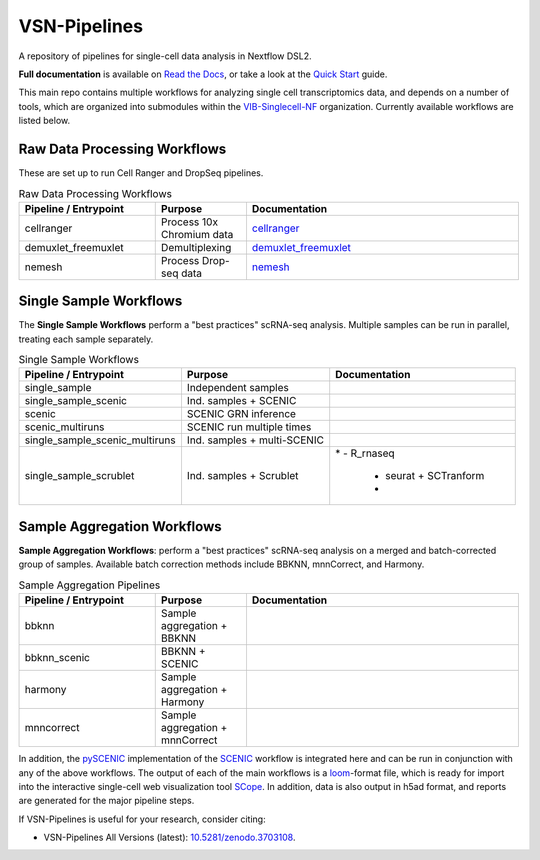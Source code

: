 VSN-Pipelines
==============

A repository of pipelines for single-cell data analysis in Nextflow DSL2.

|VSN-Pipelines| |ReadTheDocs| |Zenodo| |Gitter| |Nextflow|


**Full documentation** is available on `Read the Docs <https://vsn-pipelines.readthedocs.io/en/latest/>`_, or take a look at the `Quick Start <https://vsn-pipelines.readthedocs.io/en/latest/getting-started.html#quick-start>`_ guide.

This main repo contains multiple workflows for analyzing single cell transcriptomics data, and depends on a number of tools, which are organized into submodules within the VIB-Singlecell-NF_ organization.
Currently available workflows are listed below.

Raw Data Processing Workflows
-----------------------------

These are set up to run Cell Ranger and DropSeq pipelines.

.. list-table:: Raw Data Processing Workflows
    :widths: 15 10 30
    :header-rows: 1

    * - Pipeline / Entrypoint
      - Purpose
      - Documentation
    * - cellranger
      - Process 10x Chromium data
      - cellranger_
    * - demuxlet_freemuxlet
      - Demultiplexing
      - demuxlet_freemuxlet_
    * - nemesh
      - Process Drop-seq data
      - nemesh_

.. _cellranger: https://vsn-pipelines.readthedocs.io/en/latest/pipelines.html#cellranger
.. _demuxlet_freemuxlet: https://vsn-pipelines.readthedocs.io/en/develop/pipelines.html#demuxlet-freemuxlet
.. _nemesh: https://vsn-pipelines.readthedocs.io/en/develop/pipelines.html#nemesh


Single Sample Workflows
-----------------------

The **Single Sample Workflows** perform a "best practices" scRNA-seq analysis. Multiple samples can be run in parallel, treating each sample separately.

.. list-table:: Single Sample Workflows
    :header-rows: 1

    * - Pipeline / Entrypoint
      - Purpose
      - Documentation
    * - single_sample
      - Independent samples
      - |single_sample|
    * - single_sample_scenic
      - Ind. samples + SCENIC
      - |single_sample_scenic|
    * - scenic
      - SCENIC GRN inference
      - |scenic|
    * - scenic_multiruns
      - SCENIC run multiple times
      - |scenic_multiruns|
    * - single_sample_scenic_multiruns
      - Ind. samples + multi-SCENIC
      - |single_sample_scenic_multiruns|
    * - single_sample_scrublet
      - Ind. samples + Scrublet
      - |single_sample_scrublet|
	* - R_rnaseq
	  - seurat + SCTranform
	  - 


Sample Aggregation Workflows
----------------------------

**Sample Aggregation Workflows**: perform a "best practices" scRNA-seq analysis on a merged and batch-corrected group of samples. Available batch correction methods include BBKNN, mnnCorrect, and Harmony.

.. list-table:: Sample Aggregation Pipelines
    :widths: 15 10 30
    :header-rows: 1

    * - Pipeline / Entrypoint
      - Purpose
      - Documentation
    * - bbknn
      - Sample aggregation + BBKNN
      - |bbknn|
    * - bbknn_scenic
      - BBKNN + SCENIC
      - |bbknn_scenic|
    * - harmony
      - Sample aggregation + Harmony
      - |harmony|
    * - mnncorrect
      - Sample aggregation + mnnCorrect
      - |mnncorrect|


In addition, the pySCENIC_ implementation of the SCENIC_ workflow is integrated here and can be run in conjunction with any of the above workflows.
The output of each of the main workflows is a loom_-format file, which is ready for import into the interactive single-cell web visualization tool SCope_.
In addition, data is also output in h5ad format, and reports are generated for the major pipeline steps.

If VSN-Pipelines is useful for your research, consider citing:

- VSN-Pipelines All Versions (latest): `10.5281/zenodo.3703108 <https://doi.org/10.5281/zenodo.3703108>`_.


.. |VSN-Pipelines| image:: https://img.shields.io/github/v/release/vib-singlecell-nf/vsn-pipelines
    :target: https://github.com/vib-singlecell-nf/vsn-pipelines/releases
    :alt: GitHub release (latest by date)

.. |ReadTheDocs| image:: https://readthedocs.org/projects/vsn-pipelines/badge/?version=latest
    :target: https://vsn-pipelines.readthedocs.io/en/latest/?badge=latest
    :alt: Documentation Status

.. |Nextflow| image:: https://img.shields.io/badge/nextflow-20.04.1-brightgreen.svg
    :target: https://www.nextflow.io/
    :alt: Nextflow

.. |Gitter| image:: https://badges.gitter.im/vib-singlecell-nf/community.svg
    :target: https://gitter.im/vib-singlecell-nf/community?utm_source=badge&utm_medium=badge&utm_campaign=pr-badge
    :alt: Gitter

.. |Zenodo| image:: https://zenodo.org/badge/199477571.svg
    :target: https://zenodo.org/badge/latestdoi/199477571
    :alt: Zenodo

.. _VIB-Singlecell-NF: https://github.com/vib-singlecell-nf
.. _pySCENIC: https://github.com/aertslab/pySCENIC
.. _SCENIC: https://aertslab.org/#scenic
.. _loom: http://loompy.org/
.. _SCope: http://scope.aertslab.org/

.. |single_sample| image:: https://github.com/vib-singlecell-nf/vsn-pipelines/workflows/single_sample/badge.svg
    :target: https://vsn-pipelines.readthedocs.io/en/latest/pipelines.html#single-sample-single-sample
    :alt: Single-sample Pipeline

.. |single_sample_scenic| image:: https://github.com/vib-singlecell-nf/vsn-pipelines/workflows/single_sample_scenic/badge.svg
    :target: https://vsn-pipelines.readthedocs.io/en/latest/pipelines.html#single-sample-scenic-single-sample-scenic
    :alt: Single-sample SCENIC Pipeline

.. |scenic| image:: https://github.com/vib-singlecell-nf/vsn-pipelines/workflows/scenic/badge.svg
    :target: https://vsn-pipelines.readthedocs.io/en/latest/pipelines.html#scenic-scenic
    :alt: SCENIC Pipeline

.. |scenic_multiruns| image:: https://github.com/vib-singlecell-nf/vsn-pipelines/workflows/scenic_multiruns/badge.svg
    :target: https://vsn-pipelines.readthedocs.io/en/latest/pipelines.html#scenic-multiruns-scenic-multiruns-single-sample-scenic-multiruns
    :alt: SCENIC Multi-runs Pipeline

.. |single_sample_scenic_multiruns| image:: https://github.com/vib-singlecell-nf/vsn-pipelines/workflows/single_sample_scenic_multiruns/badge.svg
    :target: https://vsn-pipelines.readthedocs.io/en/latest/pipelines.html#scenic-multiruns-scenic-multiruns-single-sample-scenic-multiruns
    :alt: Single-sample SCENIC Multi-runs Pipeline

.. |single_sample_scrublet| image:: https://github.com/vib-singlecell-nf/vsn-pipelines/workflows/single_sample_scrublet/badge.svg
    :target: https://vsn-pipelines.readthedocs.io/en/latest/pipelines.html#single-sample-scrublet-single-sample-scrublet
    :alt: Single-sample Scrublet Pipeline

.. |bbknn| image:: https://github.com/vib-singlecell-nf/vsn-pipelines/workflows/bbknn/badge.svg
    :target: https://vsn-pipelines.readthedocs.io/en/latest/pipelines.html#bbknn-bbknn
    :alt: BBKNN Pipeline

.. |bbknn_scenic| image:: https://github.com/vib-singlecell-nf/vsn-pipelines/workflows/bbknn_scenic/badge.svg
    :target: https://vsn-pipelines.readthedocs.io/en/latest/pipelines.html#bbknn-scenic
    :alt: BBKNN SCENIC Pipeline

.. |harmony| image:: https://github.com/vib-singlecell-nf/vsn-pipelines/workflows/harmony/badge.svg
    :target: https://vsn-pipelines.readthedocs.io/en/latest/pipelines.html#harmony-harmony
    :alt: Harmony Pipeline

.. |mnncorrect| image:: https://github.com/vib-singlecell-nf/vsn-pipelines/workflows/mnncorrect/badge.svg
    :target: https://vsn-pipelines.readthedocs.io/en/latest/pipelines.html#mnncorrect-mnncorrect
    :alt: MNN-correct Pipeline
